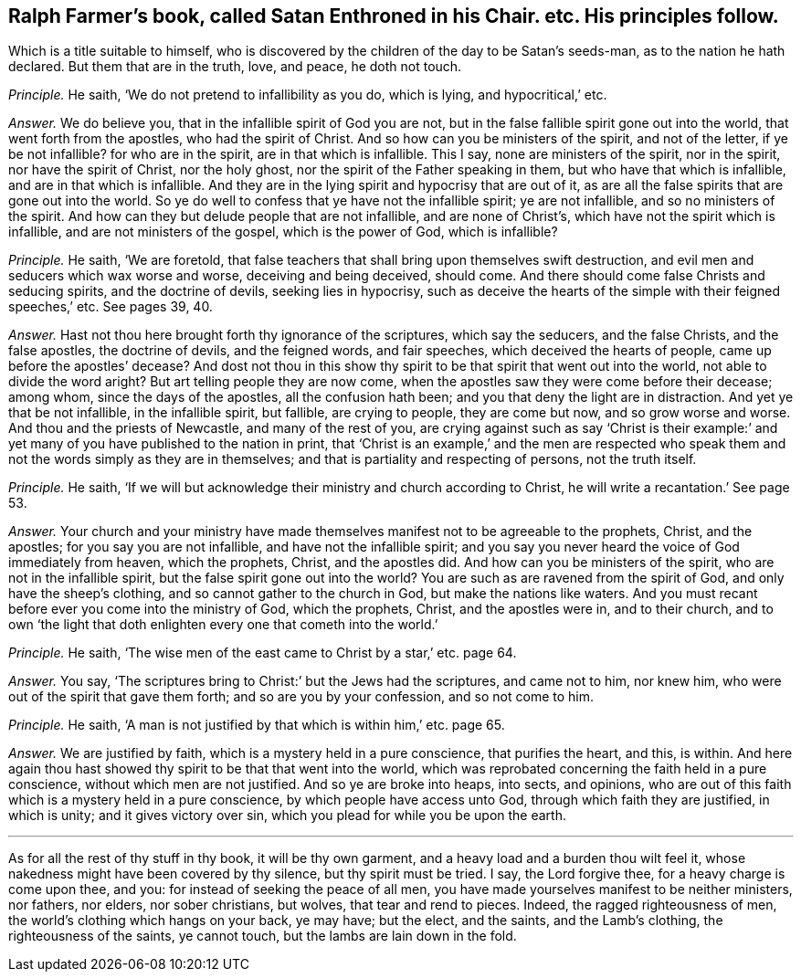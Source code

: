 [#ch-26.style-blurb, short="Satan Enthroned in his Chair"]
== Ralph Farmer`'s book, called [.book-title]#Satan Enthroned in his Chair.# etc. His principles follow.

[.heading-continuation-blurb]
Which is a title suitable to himself,
who is discovered by the children of the day to be Satan`'s seeds-man,
as to the nation he hath declared.
But them that are in the truth, love, and peace, he doth not touch.

[.discourse-part]
_Principle._ He saith, '`We do not pretend to infallibility as you do, which is lying,
and hypocritical,`' etc.

[.discourse-part]
_Answer._ We do believe you, that in the infallible spirit of God you are not,
but in the false fallible spirit gone out into the world,
that went forth from the apostles, who had the spirit of Christ.
And so how can you be ministers of the spirit, and not of the letter,
if ye be not infallible?
for who are in the spirit, are in that which is infallible.
This I say, none are ministers of the spirit, nor in the spirit,
nor have the spirit of Christ, nor the holy ghost,
nor the spirit of the Father speaking in them, but who have that which is infallible,
and are in that which is infallible.
And they are in the lying spirit and hypocrisy that are out of it,
as are all the false spirits that are gone out into the world.
So ye do well to confess that ye have not the infallible spirit; ye are not infallible,
and so no ministers of the spirit.
And how can they but delude people that are not infallible, and are none of Christ`'s,
which have not the spirit which is infallible, and are not ministers of the gospel,
which is the power of God, which is infallible?

[.discourse-part]
_Principle._ He saith, '`We are foretold,
that false teachers that shall bring upon themselves swift destruction,
and evil men and seducers which wax worse and worse, deceiving and being deceived,
should come.
And there should come false Christs and seducing spirits, and the doctrine of devils,
seeking lies in hypocrisy,
such as deceive the hearts of the simple with their feigned speeches,`' etc.
See pages 39, 40.

[.discourse-part]
_Answer._ Hast not thou here brought forth thy ignorance of the scriptures,
which say the seducers, and the false Christs, and the false apostles,
the doctrine of devils, and the feigned words, and fair speeches,
which deceived the hearts of people, came up before the apostles`' decease?
And dost not thou in this show thy spirit to be that spirit that went out into the world,
not able to divide the word aright?
But art telling people they are now come,
when the apostles saw they were come before their decease; among whom,
since the days of the apostles, all the confusion hath been;
and you that deny the light are in distraction.
And yet ye that be not infallible, in the infallible spirit, but fallible,
are crying to people, they are come but now, and so grow worse and worse.
And thou and the priests of Newcastle, and many of the rest of you,
are crying against such as say '`Christ is their example:`'
and yet many of you have published to the nation in print,
that '`Christ is an example,`' and the men are respected who speak
them and not the words simply as they are in themselves;
and that is partiality and respecting of persons, not the truth itself.

[.discourse-part]
_Principle._ He saith, '`If we will but acknowledge their ministry and church according to Christ,
he will write a recantation.`' See page 53.

[.discourse-part]
_Answer._ Your church and your ministry have made themselves
manifest not to be agreeable to the prophets,
Christ, and the apostles; for you say you are not infallible,
and have not the infallible spirit;
and you say you never heard the voice of God immediately from heaven, which the prophets,
Christ, and the apostles did.
And how can you be ministers of the spirit, who are not in the infallible spirit,
but the false spirit gone out into the world?
You are such as are ravened from the spirit of God, and only have the sheep`'s clothing,
and so cannot gather to the church in God, but make the nations like waters.
And you must recant before ever you come into the ministry of God, which the prophets,
Christ, and the apostles were in, and to their church,
and to own '`the light that doth enlighten every one that cometh into the world.`'

[.discourse-part]
_Principle._ He saith, '`The wise men of the east came to Christ by a star,`' etc. page 64.

[.discourse-part]
_Answer._ You say, '`The scriptures bring to Christ:`' but the Jews had the scriptures,
and came not to him, nor knew him, who were out of the spirit that gave them forth;
and so are you by your confession, and so not come to him.

[.discourse-part]
_Principle._ He saith, '`A man is not justified by that which is within him,`' etc. page 65.

[.discourse-part]
_Answer._ We are justified by faith, which is a mystery held in a pure conscience,
that purifies the heart, and this, is within.
And here again thou hast showed thy spirit to be that that went into the world,
which was reprobated concerning the faith held in a pure conscience,
without which men are not justified.
And so ye are broke into heaps, into sects, and opinions,
who are out of this faith which is a mystery held in a pure conscience,
by which people have access unto God, through which faith they are justified,
in which is unity; and it gives victory over sin,
which you plead for while you be upon the earth.

[.small-break]
'''

As for all the rest of thy stuff in thy book, it will be thy own garment,
and a heavy load and a burden thou wilt feel it,
whose nakedness might have been covered by thy silence, but thy spirit must be tried.
I say, the Lord forgive thee, for a heavy charge is come upon thee, and you:
for instead of seeking the peace of all men,
you have made yourselves manifest to be neither ministers, nor fathers, nor elders,
nor sober christians, but wolves, that tear and rend to pieces.
Indeed, the ragged righteousness of men, the world`'s clothing which hangs on your back,
ye may have; but the elect, and the saints, and the Lamb`'s clothing,
the righteousness of the saints, ye cannot touch,
but the lambs are lain down in the fold.
